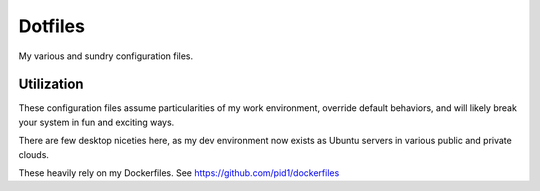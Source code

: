 Dotfiles
========
My various and sundry configuration files.

Utilization
-----------
These configuration files assume particularities of my work environment, 
override default behaviors, and will likely break your system in fun and
exciting ways.

There are few desktop niceties here, as my dev environment now exists as Ubuntu
servers in various public and private clouds.

These heavily rely on my Dockerfiles. See https://github.com/pid1/dockerfiles
